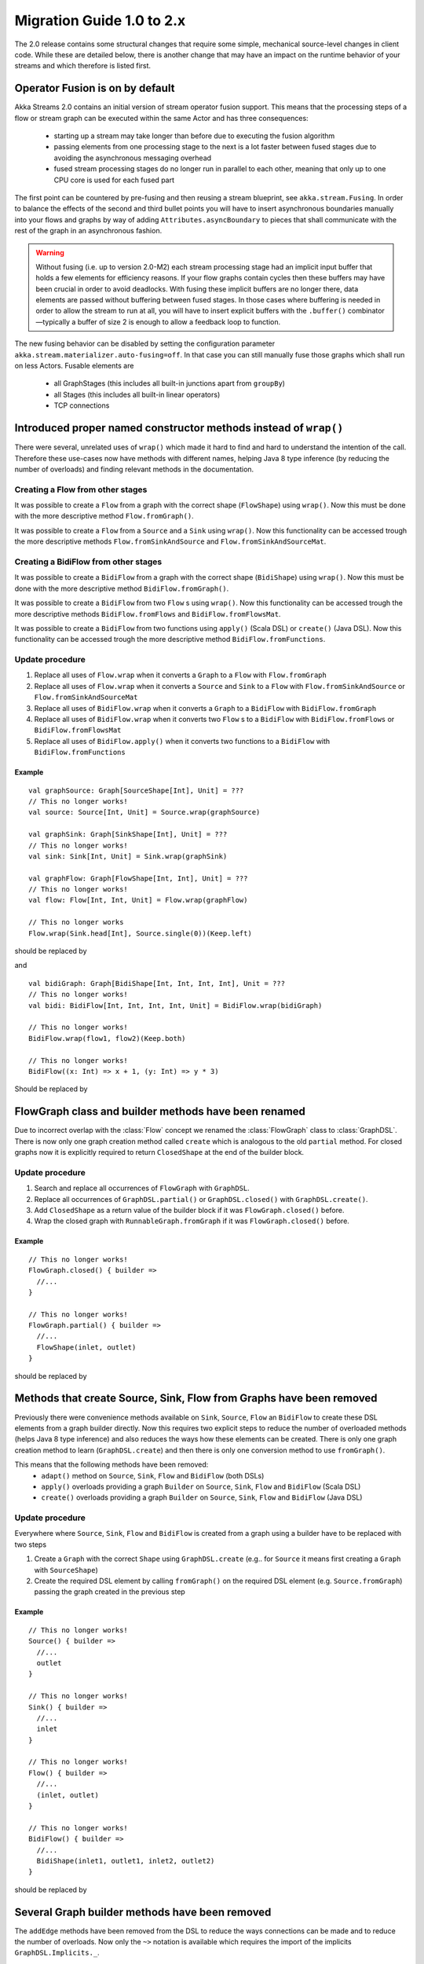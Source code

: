 .. _migration-2.0-scala:

##########################
Migration Guide 1.0 to 2.x
##########################

The 2.0 release contains some structural changes that require some
simple, mechanical source-level changes in client code. While these are detailed below,
there is another change that may have an impact on the runtime behavior of your streams
and which therefore is listed first.

Operator Fusion is on by default
================================

Akka Streams 2.0 contains an initial version of stream operator fusion support. This means that
the processing steps of a flow or stream graph can be executed within the same Actor and has three
consequences:

  * starting up a stream may take longer than before due to executing the fusion algorithm
  * passing elements from one processing stage to the next is a lot faster between fused
    stages due to avoiding the asynchronous messaging overhead
  * fused stream processing stages do no longer run in parallel to each other, meaning that
    only up to one CPU core is used for each fused part

The first point can be countered by pre-fusing and then reusing a stream blueprint, see ``akka.stream.Fusing``.
In order to balance the effects of the second and third bullet points you will have to insert asynchronous
boundaries manually into your flows and graphs by way of adding ``Attributes.asyncBoundary`` to pieces that
shall communicate with the rest of the graph in an asynchronous fashion.

.. warning::

  Without fusing (i.e. up to version 2.0-M2) each stream processing stage had an implicit input buffer
  that holds a few elements for efficiency reasons. If your flow graphs contain cycles then these buffers
  may have been crucial in order to avoid deadlocks. With fusing these implicit buffers are no longer
  there, data elements are passed without buffering between fused stages. In those cases where buffering
  is needed in order to allow the stream to run at all, you will have to insert explicit buffers with the
  ``.buffer()`` combinator—typically a buffer of size 2 is enough to allow a feedback loop to function.

The new fusing behavior can be disabled by setting the configuration parameter ``akka.stream.materializer.auto-fusing=off``.
In that case you can still manually fuse those graphs which shall run on less Actors. Fusable elements are

  * all GraphStages (this includes all built-in junctions apart from ``groupBy``)
  * all Stages (this includes all built-in linear operators)
  * TCP connections

Introduced proper named constructor methods instead of ``wrap()``
=================================================================

There were several, unrelated uses of ``wrap()`` which made it hard to find and hard to understand the intention of
the call. Therefore these use-cases now have methods with different names, helping Java 8 type inference (by reducing
the number of overloads) and finding relevant methods in the documentation.

Creating a Flow from other stages
---------------------------------

It was possible to create a ``Flow`` from a graph with the correct shape (``FlowShape``) using ``wrap()``. Now this
must be done with the more descriptive method ``Flow.fromGraph()``.

It was possible to create a ``Flow`` from a ``Source`` and a ``Sink`` using ``wrap()``. Now this functionality can
be accessed trough the more descriptive methods ``Flow.fromSinkAndSource`` and ``Flow.fromSinkAndSourceMat``.


Creating a BidiFlow from other stages
-------------------------------------

It was possible to create a ``BidiFlow`` from a graph with the correct shape (``BidiShape``) using ``wrap()``. Now this
must be done with the more descriptive method ``BidiFlow.fromGraph()``.

It was possible to create a ``BidiFlow`` from two ``Flow`` s using ``wrap()``. Now this functionality can
be accessed trough the more descriptive methods ``BidiFlow.fromFlows`` and ``BidiFlow.fromFlowsMat``.

It was possible to create a ``BidiFlow`` from two functions using ``apply()`` (Scala DSL) or ``create()`` (Java DSL).
Now this functionality can be accessed trough the more descriptive method ``BidiFlow.fromFunctions``.

Update procedure
----------------

1. Replace all uses of ``Flow.wrap`` when it converts a ``Graph`` to a ``Flow`` with ``Flow.fromGraph``
2. Replace all uses of ``Flow.wrap`` when it converts a ``Source`` and ``Sink`` to a ``Flow`` with
   ``Flow.fromSinkAndSource`` or ``Flow.fromSinkAndSourceMat``
3. Replace all uses of ``BidiFlow.wrap`` when it converts a ``Graph`` to a ``BidiFlow`` with ``BidiFlow.fromGraph``
4. Replace all uses of ``BidiFlow.wrap`` when it converts two ``Flow`` s to a ``BidiFlow`` with
   ``BidiFlow.fromFlows`` or ``BidiFlow.fromFlowsMat``
5. Replace all uses of ``BidiFlow.apply()`` when it converts two
   functions to a ``BidiFlow`` with ``BidiFlow.fromFunctions``

Example
^^^^^^^

::

      val graphSource: Graph[SourceShape[Int], Unit] = ???
      // This no longer works!
      val source: Source[Int, Unit] = Source.wrap(graphSource)

      val graphSink: Graph[SinkShape[Int], Unit] = ???
      // This no longer works!
      val sink: Sink[Int, Unit] = Sink.wrap(graphSink)

      val graphFlow: Graph[FlowShape[Int, Int], Unit] = ???
      // This no longer works!
      val flow: Flow[Int, Int, Unit] = Flow.wrap(graphFlow)

      // This no longer works
      Flow.wrap(Sink.head[Int], Source.single(0))(Keep.left)

should be replaced by

.. includecode:: ../code/docs/stream/MigrationsScala.scala#flow-wrap

and

::

      val bidiGraph: Graph[BidiShape[Int, Int, Int, Int], Unit = ???
      // This no longer works!
      val bidi: BidiFlow[Int, Int, Int, Int, Unit] = BidiFlow.wrap(bidiGraph)

      // This no longer works!
      BidiFlow.wrap(flow1, flow2)(Keep.both)

      // This no longer works!
      BidiFlow((x: Int) => x + 1, (y: Int) => y * 3)


Should be replaced by

.. includecode:: ../code/docs/stream/MigrationsScala.scala#bidiflow-wrap

FlowGraph class and builder methods have been renamed
=====================================================

Due to incorrect overlap with the :class:`Flow` concept we renamed the :class:`FlowGraph` class to :class:`GraphDSL`.
There is now only one graph creation method called ``create`` which is analogous to the old ``partial`` method. For
closed graphs now it is explicitly required to return ``ClosedShape`` at the end of the builder block.

Update procedure
----------------

1. Search and replace all occurrences of ``FlowGraph`` with ``GraphDSL``.
2. Replace all occurrences of ``GraphDSL.partial()`` or ``GraphDSL.closed()`` with ``GraphDSL.create()``.
3. Add ``ClosedShape`` as a return value of the builder block if it was ``FlowGraph.closed()`` before.
4. Wrap the closed graph with ``RunnableGraph.fromGraph`` if it was ``FlowGraph.closed()`` before.

Example
^^^^^^^

::

      // This no longer works!
      FlowGraph.closed() { builder =>
        //...
      }

      // This no longer works!
      FlowGraph.partial() { builder =>
        //...
        FlowShape(inlet, outlet)
      }

should be replaced by

.. includecode:: ../code/docs/stream/MigrationsScala.scala#graph-create

Methods that create Source, Sink, Flow from Graphs have been removed
====================================================================

Previously there were convenience methods available on ``Sink``, ``Source``, ``Flow`` an ``BidiFlow`` to create
these DSL elements from a graph builder directly. Now this requires two explicit steps to reduce the number of overloaded
methods (helps Java 8 type inference) and also reduces the ways how these elements can be created. There is only one
graph creation method to learn (``GraphDSL.create``) and then there is only one conversion method to use ``fromGraph()``.

This means that the following methods have been removed:
 - ``adapt()`` method on ``Source``, ``Sink``, ``Flow`` and ``BidiFlow`` (both DSLs)
 - ``apply()`` overloads providing a graph ``Builder`` on ``Source``, ``Sink``, ``Flow`` and ``BidiFlow`` (Scala DSL)
 - ``create()`` overloads providing a graph ``Builder`` on ``Source``, ``Sink``, ``Flow`` and ``BidiFlow`` (Java DSL)

Update procedure
----------------

Everywhere where ``Source``, ``Sink``, ``Flow`` and ``BidiFlow`` is created from a graph using a builder have to
be replaced with two steps

1. Create a ``Graph`` with the correct ``Shape`` using ``GraphDSL.create`` (e.g.. for  ``Source`` it means first
   creating a ``Graph`` with ``SourceShape``)
2. Create the required DSL element by calling ``fromGraph()`` on the required DSL element (e.g. ``Source.fromGraph``)
   passing the graph created in the previous step

Example
^^^^^^^

::

      // This no longer works!
      Source() { builder =>
        //...
        outlet
      }

      // This no longer works!
      Sink() { builder =>
        //...
        inlet
      }

      // This no longer works!
      Flow() { builder =>
        //...
        (inlet, outlet)
      }

      // This no longer works!
      BidiFlow() { builder =>
        //...
        BidiShape(inlet1, outlet1, inlet2, outlet2)
      }

should be replaced by

.. includecode:: ../code/docs/stream/MigrationsScala.scala#graph-create-2

Several Graph builder methods have been removed
===============================================

The ``addEdge`` methods have been removed from the DSL to reduce the ways connections can be made and to reduce the
number of overloads. Now only the ``~>`` notation is available which requires the import of the implicits
``GraphDSL.Implicits._``.

Update procedure
----------------

1. Replace all uses of ``scaladsl.Builder.addEdge(Outlet, Inlet)`` by the graphical DSL ``~>``.
2. Replace all uses of ``scaladsl.Builder.addEdge(Outlet, FlowShape, Inlet)`` by the graphical DSL ``~>``.
   methods, or the graphical DSL ``~>``.
3. Import ``FlowGraph.Implicits._`` in the builder block or an enclosing scope.

Example
^^^^^^^

::

      FlowGraph.closed() { builder =>
        //...
        // This no longer works!
        builder.addEdge(outlet, inlet)
        // This no longer works!
        builder.addEdge(outlet, flow1, inlet)
        //...
      }

should be replaced by

.. includecode:: ../code/docs/stream/MigrationsScala.scala#graph-edges

Source constructor name changes
===============================

``Source.lazyEmpty`` has been replaced by ``Source.maybe`` which returns a ``Promise`` that can be completed by one or
zero elements by providing an ``Option``. This is different from ``lazyEmpty`` which only allowed completion to be
sent, but no elements.

The ``apply()`` overload on ``Source`` has been refactored to separate methods to reduce the number of overloads and
make source creation more discoverable.

``Source.subscriber`` has been renamed to ``Source.asSubscriber``.

Update procedure
----------------

1. All uses of ``Source.lazyEmpty`` should be replaced by ``Source.maybe`` and the returned ``Promise`` completed with
   a ``None`` (an empty ``Option``)
2. Replace all uses of ``Source(delay,interval,tick)`` with the method ``Source.tick(delay,interval,tick)``
3. Replace all uses of ``Source(publisher)`` with the method ``Source.fromPublisher(publisher)``
4. Replace all uses of ``Source(() => iterator)`` with the method ``Source.fromIterator(() => iterator))``
5. Replace all uses of ``Source(future)`` with the method ``Source.fromFuture(future))``
6. Replace all uses of ``Source.subscriber`` with the method ``Source.asSubscriber``

Example
^^^^^^^

::

      // This no longer works!
      val src: Source[Int, Promise[Unit]] = Source.lazyEmpty[Int]
      //...
      promise.trySuccess(())

      // This no longer works!
      val ticks = Source(1.second, 3.seconds, "tick")

      // This no longer works!
      val pubSource = Source(TestPublisher.manualProbe[Int]())

      // This no longer works!
      val itSource = Source(() => Iterator.continually(Random.nextGaussian))

      // This no longer works!
      val futSource = Source(Future.successful(42))

      // This no longer works!
      val subSource = Source.subscriber

should be replaced by

.. includecode:: ../code/docs/stream/MigrationsScala.scala#source-creators

Sink constructor name changes
=============================

``Sink.apply(subscriber)`` has been renamed to ``Sink.fromSubscriber(subscriber)`` to reduce the number of overloads and
make sink creation more discoverable.

Update procedure
----------------

1. Replace all uses of ``Sink(subscriber)`` with the method ``Sink.fromSubscriber(subscriber)``

Example
^^^^^^^

::

      // This no longer works!
      val subSink = Sink(TestSubscriber.manualProbe[Int]())

should be replaced by

.. includecode:: ../code/docs/stream/MigrationsScala.scala#sink-creators

``flatten(FlattenStrategy)`` has been replaced by named counterparts
====================================================================

To simplify type inference in Java 8 and to make the method more discoverable, ``flatten(FlattenStrategy.concat)``
has been removed and replaced with the alternative method ``flatten(FlattenStrategy.concat)``.

Update procedure
----------------

1. Replace all occurrences of ``flatten(FlattenStrategy.concat)`` with ``flatMapConcat(identity)``
2. Consider replacing all occurrences of ``map(f).flatMapConcat(identity)`` with ``flatMapConcat(f)``

Example
^^^^^^^

::

   // This no longer works!
   Flow[Source[Int, Any]].flatten(FlattenStrategy.concat)

should be replaced by

.. includecode:: ../code/docs/stream/MigrationsScala.scala#flatMapConcat

`Sink.fanoutPublisher()` and `Sink.publisher()` is now a single method
======================================================================

It was a common user mistake to use ``Sink.publisher`` and get into trouble since it would only support
a single ``Subscriber``, and the discoverability of the apprpriate fix was non-obvious (Sink.fanoutPublisher).
To make the decision whether to support fanout or not an active one, the aforementioned methods have been
replaced with a single method: ``Sink.asPublisher(fanout: Boolean)``.

Update procedure
----------------

1. Replace all occurences of ``Sink.publisher`` with ``Sink.asPublisher(false)``
2. Replace all occurences of ``Sink.fanoutPublisher`` with ``Sink.asPublisher(true)``

Example
^^^^^^^

::

   // This no longer works!
   val subSink = Sink.publisher

   // This no longer works!
   val subSink = Sink.fanoutPublisher(2, 8)

should be replaced by

.. includecode:: ../code/docs/stream/MigrationsScala.scala#sink-as-publisher

FlexiMerge an FlexiRoute has been replaced by GraphStage
========================================================

The ``FlexiMerge`` and ``FlexiRoute`` DSLs have been removed since they provided an abstraction that was too limiting
and a better abstraction have been created which is called ``GraphStage``. ``GraphStage`` can express fan-in and
fan-out stages, but many other constructs as well with possibly multiple input and output ports (e.g. a ``BidiStage``).

This new abstraction provides a more uniform way to crate custom stream processing stages of arbitrary ``Shape``. In
fact, all of the built-in fan-in and fan-out stages are now implemented in terms of ``GraphStage``.

Update procedure
----------------

*There is no simple update procedure. The affected stages must be ported to the new ``GraphStage`` DSL manually. Please
read the* ``GraphStage`` *documentation (TODO) for details.*

GroupBy, SplitWhen and SplitAfter now return SubFlow
====================================================

Previously the ``groupBy``, ``splitWhen``, and ``splitAfter`` combinators
returned a type that included a :class:`Source` within its elements.
Transforming these substreams was only possible by nesting the respective
combinators inside a ``map`` of the outer stream. This has been made more
convenient and also safer by dropping down into transforming the substreams
instead: the return type is now a :class:`SubFlow` that does not implement the
:class:`Graph` interface and therefore only represents an unfinished
intermediate builder step. The substream mode can be ended by closing the
substreams (i.e. attaching a :class:`Sink`) or merging them back together.

Update Procedure
----------------

The transformations that were done on the substreams need to be lifted up one
level. This only works for cases where the processing topology is homogenous
for all substreams.

Example
^^^^^^^

::

  Flow[Int]
    // This no longer works!
    .groupBy(_ % 2)
    // This no longer works!
    .map {
      case (key, source) => source.map(_ + 3)
    }
    // This no longer works!
    .flatten(FlattenStrategy.concat)

This is implemented now as

.. includecode:: ../code/docs/stream/MigrationsScala.scala#group-flatten

Example 2
^^^^^^^^^

::

  Flow[String]
    // This no longer works!
    .groupBy(identity)
    // This no longer works!
    .map {
      case (key, source) => source.runFold((key, 0))((pair, word) => (key, pair._2 + 1))
    }
    // This no longer works!
    .mapAsyncUnordered(4, identity)

This is implemented now as

.. includecode:: ../code/docs/stream/MigrationsScala.scala#group-fold

Variance of Inlet and Outlet
============================

Scala uses *declaration site variance* which was cumbersome in the cases of ``Inlet`` and ``Outlet`` as they are
purely symbolic object containing no fields or methods and which are used both in input and output locations (wiring
an ``Outlet`` into an ``Inlet``; reading in a stage from an ``Inlet``). Because of this reasons all users of these
port abstractions now use *use-site variance* (just like Java variance works). This in general does not affect user
code expect the case of custom shapes, which now require ``@uncheckedVariance`` annotations on their ``Inlet`` and
``Outlet`` members (since these are now invariant, but the Scala compiler does not know that they have no fields or
methods that would violate variance constraints)

This change does not affect Java DSL users.

Update procedure
----------------

1. All custom shapes must use ``@uncheckedVariance`` on their ``Inlet`` and ``Outlet`` members.

Renamed ``inlet()`` and ``outlet()`` to ``in()`` and ``out()`` in ``SourceShape``, ``SinkShape`` and ``FlowShape``
==================================================================================================================

The input and output ports of these shapes where called ``inlet()`` and ``outlet()`` compared to other shapes that
consistently used ``in()`` and ``out()``. Now all :class:`Shape` s use ``in()`` and ``out()``.

Update procedure
----------------

Change all references to ``inlet()`` to ``in()`` and all references to ``outlet()`` to ``out()`` when referring to the ports
of :class:`FlowShape`, :class:`SourceShape` and :class:`SinkShape`.

Semantic change in ``isHoldingUpstream`` in the DetachedStage DSL
=================================================================

The ``isHoldingUpstream`` method used to return true if the upstream port was in holding state and a completion arrived
(inside the ``onUpstreamFinished`` callback). Now it returns ``false`` when the upstream is completed.

Update procedure
----------------

1. Those stages that relied on the previous behavior need to introduce an extra ``Boolean`` field with initial value
   ``false``
2. This field must be set on every call to ``holdUpstream()`` (and variants).
3. In completion, instead of calling ``isHoldingUpstream`` read this variable instead.

See the example in the AsyncStage migration section for an example of this procedure.


StatefulStage has been replaced by GraphStage
=============================================

The :class:`StatefulStage` class had some flaws and limitations, most notably around completion handling which
caused subtle bugs. The new :class:`GraphStage` (:ref:`graphstage-java`) solves these issues and should be used
instead.

Update procedure
----------------

There is no mechanical update procedure available. Please consult the :class:`GraphStage` documentation
(:ref:`graphstage-java`).


AsyncStage has been replaced by GraphStage
==========================================

Due to its complexity and inflexibility ``AsyncStage`` have been removed in favor of ``GraphStage``. Existing
``AsyncStage`` implementations can be ported in a mostly mechanical way.

Update procedure
----------------

1. The subclass of ``AsyncStage`` should be replaced by ``GraphStage``
2. The new subclass must define an ``in`` and ``out`` port (``Inlet`` and ``Outlet`` instance) and override the ``shape``
   method returning a ``FlowShape``
3. An instance of ``GraphStageLogic`` must be returned by overriding ``createLogic()``. The original processing logic and
   state will be encapsulated in this ``GraphStageLogic``
4. Using ``setHandler(port, handler)`` and ``InHandler`` instance should be set on ``in`` and an ``OutHandler`` should
   be set on ``out``
5. ``onPush``, ``onUpstreamFinished`` and ``onUpstreamFailed`` are now available in the ``InHandler`` subclass created
   by the user
6. ``onPull`` and ``onDownstreamFinished`` are now available in the ``OutHandler`` subclass created by the user
7. the callbacks above no longer take an extra `ctxt` context parameter.
8. ``onPull`` only signals the stage, the actual element can be obtained by calling ``grab(in)``
9. ``ctx.push(elem)`` is now ``push(out, elem)``
10. ``ctx.pull()`` is now ``pull(in)``
11. ``ctx.finish()`` is now ``completeStage()``
12. ``ctx.pushAndFinish(elem)`` is now simply two calls: ``push(out, elem); completeStage()``
13. ``ctx.fail(cause)`` is now ``failStage(cause)``
14. ``ctx.isFinishing()`` is now ``isClosed(in)``
15. ``ctx.absorbTermination()`` can be replaced with ``if (isAvailable(shape.outlet)) <call the onPull() handler>``
16. ``ctx.pushAndPull(elem)`` can be replaced with ``push(out, elem); pull(in)``
17. ``ctx.holdUpstreamAndPush`` and ``context.holdDownstreamAndPull`` can be replaced by simply ``push(elem)`` and
    ``pull()`` respectively
18. The following calls should be removed: ``ctx.ignore()``, ``ctx.holdUpstream()`` and ``ctx.holdDownstream()``.
19. ``ctx.isHoldingUpstream()`` can be replaced with ``isAvailable(out)``
20. ``ctx.isHoldingDowntream()`` can be replaced with ``!(isClosed(in) || hasBeenPulled(in))``
21. ``ctx.getAsyncCallback()`` is now ``getAsyncCallback(callback)`` which now takes a callback as a parameter. This
    would correspond to the ``onAsyncInput()`` callback in the original ``AsyncStage``

We show the necessary steps in terms of an example ``AsyncStage``

Example
^^^^^^^

::

      class MapAsyncOne[In, Out](f: In ⇒ Future[Out])(implicit ec: ExecutionContext)
        extends AsyncStage[In, Out, Try[Out]] {

        private var elemInFlight: Out = _

        override def onPush(elem: In, ctx: AsyncContext[Out, Try[Out]]) = {
          val future = f(elem)
          val cb = ctx.getAsyncCallback
          future.onComplete(cb.invoke)
          ctx.holdUpstream()
        }

        override def onPull(ctx: AsyncContext[Out, Try[Out]]) =
          if (elemInFlight != null) {
            val e = elemInFlight
            elemInFlight = null.asInstanceOf[Out]
            pushIt(e, ctx)
          } else ctx.holdDownstream()

        override def onAsyncInput(input: Try[Out], ctx: AsyncContext[Out, Try[Out]]) =
          input match {
            case Failure(ex)                           ⇒ ctx.fail(ex)
            case Success(e) if ctx.isHoldingDownstream ⇒ pushIt(e, ctx)
            case Success(e) ⇒
              elemInFlight = e
              ctx.ignore()
          }

        override def onUpstreamFinish(ctx: AsyncContext[Out, Try[Out]]) =
          if (ctx.isHoldingUpstream) ctx.absorbTermination()
          else ctx.finish()

        private def pushIt(elem: Out, ctx: AsyncContext[Out, Try[Out]]) =
          if (ctx.isFinishing) ctx.pushAndFinish(elem)
          else ctx.pushAndPull(elem)
      }

should be replaced by

.. includecode:: ../code/docs/stream/MigrationsScala.scala#port-async

Akka HTTP: Uri parsing mode relaxed-with-raw-query replaced with rawQueryString
===============================================================================

Previously Akka HTTP allowed to configure the parsing mode of an Uri's Query part (``?a=b&c=d``) to ``relaxed-with-raw-query``
which is useful when Uris are not formatted using the usual "key/value pairs" syntax.

Instead of exposing it as an option for the parser, this is now available as the ``rawQueryString(): Option[String]``
/ ``queryString(): Option[String]`` methods on on ``model.Uri``.


For parsing the Query part use ``query(charset: Charset = UTF8, mode: Uri.ParsingMode = Uri.ParsingMode.Relaxed): Query``.

Update procedure
----------------
1. If the ``uri-parsing-mode`` was set to ``relaxed-with-raw-query``, remove it
2. In places where the query string was accessed in ``relaxed-with-raw-query`` mode, use the ``rawQueryString``/``queryString`` methods instead
3. In places where the parsed query parts (such as ``parameter``) were used, invoke parsing directly using ``uri.query().get("a")``

Example
^^^^^^^

::

  // config, no longer works
  akka.http.parsing.uri-parsing-mode = relaxed-with-raw-query

should be replaced by:

.. includecode:: ../code/docs/stream/MigrationsScala.scala#raw-query

And use of query parameters from ``Uri`` that looked like this:

::

  // This no longer works!
  uri.parameter("name")

should be replaced by:

.. includecode:: ../code/docs/stream/MigrationsScala.scala#query-param

SynchronousFileSource and SynchronousFileSink
=============================================


``SynchronousFileSource`` and ``SynchronousFileSink``
have been replaced by ``FileIO.read(…)`` and ``FileIO.write(…)`` due to discoverability issues
paired with names which leaked internal implementation details.

Update procedure
----------------

Replace ``SynchronousFileSource(`` and ``SynchronousFileSource.apply(`` with ``FileIO.fromFile(``

Replace ``SynchronousFileSink(`` and ``SynchronousFileSink.apply(`` with ``FileIO.toFile(``

Example
^^^^^^^

::

      // This no longer works!
      val fileSrc = SynchronousFileSource(new File("."))

      // This no longer works!
      val otherFileSrc = SynchronousFileSource(new File("."), 1024)

      // This no longer works!
      val someFileSink = SynchronousFileSink(new File("."))


should be replaced by

.. includecode:: ../code/docs/stream/MigrationsScala.scala#file-source-sink

InputStreamSource and OutputStreamSink
======================================

Both have been replaced by ``StreamConverters.fromInputStream(…)`` and ``StreamConverters.fromOutputStream(…)`` due to discoverability issues.

Update procedure
----------------

Replace ``InputStreamSource(`` and ``InputStreamSource.apply(`` with ``StreamConverters.fromInputStream(``
i
Replace ``OutputStreamSink(`` and ``OutputStreamSink.apply(`` with ``StreamConverters.fromOutputStream(``

Example
^^^^^^^

::

      // This no longer works!
      val inputStreamSrc = InputStreamSource(() => new SomeInputStream())

      // This no longer works!
      val otherInputStreamSrc = InputStreamSource(() => new SomeInputStream(), 1024)

      // This no longer works!
      val someOutputStreamSink = OutputStreamSink(() => new SomeOutputStream())

should be replaced by

.. includecode:: ../code/docs/stream/MigrationsScala.scala#input-output-stream-source-sink

OutputStreamSource and InputStreamSink
======================================

Both have been replaced by ``StreamConverters.asOutputStream(…)`` and ``StreamConverters.asInputStream(…)`` due to discoverability issues.

Update procedure
----------------

Replace ``OutputStreamSource(`` and ``OutputStreamSource.apply(`` with ``StreamConverters.asOutputStream(``

Replace ``InputStreamSink(`` and ``InputStreamSink.apply(`` with ``StreamConverters.asInputStream(``

Example
^^^^^^^

::

      // This no longer works!
      val outputStreamSrc = OutputStreamSource()

      // This no longer works!
      val otherOutputStreamSrc = OutputStreamSource(timeout)

      // This no longer works!
      val someInputStreamSink = InputStreamSink()

      // This no longer works!
      val someOtherInputStreamSink = InputStreamSink(timeout);

should be replaced by

.. includecode:: ../code/docs/stream/MigrationsScala.scala#output-input-stream-source-sink
